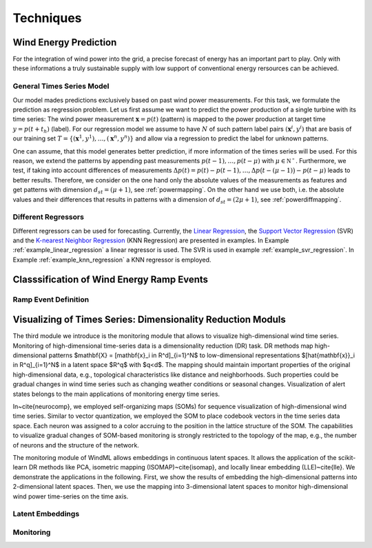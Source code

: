 .. _techniques:

Techniques
==========

Wind Energy Prediction
----------------------
For the integration of wind power into the grid, a precise forecast of energy
has an important part to play. Only with these informations a truly sustainable
supply with low support of conventional energy rersources can be achieved.

.. _generaltimeseriesmodel:

General Times Series Model
++++++++++++++++++++++++++

Our model mades predictions exclusively based on past wind power measurements.
For this task, we formulate the prediction as regression problem. Let us first
assume we want to predict the power production of a single turbine with its
time series: The wind power measurement :math:`\mathbf{x} = p(t)` (pattern) is
mapped to the power production at target time :math:`y = p(t+t_h)` (label).
For our regression model we assume to have :math:`N` of such pattern label
pairs :math:`(\mathbf{x}^i,y^i)` that are basis of our training set
:math:`T=\{(\mathbf{x}^1,y^1),\ldots,(\mathbf{x}^n,y^n)\}` and allow via a
regression to predict the label for unknown patterns.

One can assume, that this model generates better prediction, if more
information of the times series will be used. For this reason, we extend the
patterns by appending past measurements :math:`p(t-1),\ldots, p(t-\mu)` with
:math:`\mu \in \mathbb{N^+}`. Furthermore, we test, if taking into account
differences of measurements :math:`\Delta p(t)=p(t)-p(t-1), \ldots, \Delta
p\big(t-(\mu-1)\big)-p(t-\mu)` leads to better results. Therefore, we consider
on the one hand only the absolute values of the measurements as features and
get patterns with dimension :math:`d_{st}=(\mu+1)`, see :ref:`powermapping`. On
the other hand we use both, i.e. the absolute values and their differences that
results in patterns with a dimension of :math:`d_{st}=(2\mu+1)`, see
:ref:`powerdiffmapping`.

Different Regressors
++++++++++++++++++++

Different regressors can be used for forecasting. Currently, the `Linear
Regression <http://en.wikipedia.org/wiki/Linear_regression>`_, the `Support
Vector Regression
<http://en.wikipedia.org/wiki/Support_vector_machine#Regression>`_ (SVR) and the
`K-nearest Neighbor Regression
<http://en.wikipedia.org/wiki/K-nearest_neighbors_algorithm#For_regression>`_
(KNN Regression) are presented in examples. In Example
:ref:`example_linear_regression` a linear regressor is used. The SVR is used in
example :ref:`example_svr_regression`. In Example :ref:`example_knn_regression`
a KNN regressor is employed. 


Classsification of Wind Energy Ramp Events
------------------------------------------


Ramp Event Definition
+++++++++++++++++++++





Visualizing of Times Series: Dimensionality Reduction Moduls
------------------------------------------------------------
The third module we introduce is the monitoring module that allows to visualize high-dimensional wind time series. Monitoring of high-dimensional time-series data is a dimensionality reduction (DR) task. DR methods map high-dimensional patterns  $\mathbf{X} = [\mathbf{x}_i \in \R^d]_{i=1}^N$ to low-dimensional representations $[\hat{\mathbf{x}}_i \in \R^q]_{i=1}^N$ in a latent space $\R^q$ with $q<d$. The mapping should maintain important properties of the original high-dimensional data, e.g., topological characteristics like distance and neighborhoods. Such properties could be gradual changes in wind time series such as changing weather conditions or seasonal changes. Visualization of alert states belongs to the main applications of monitoring energy time series.

In~\cite{neurocomp}, we employed self-organizing maps (SOMs) for sequence visualization of high-dimensional wind time series. Similar to vector quantization, we employed the SOM to place codebook vectors in the time series data space. Each neuron was assigned to a color accruing to the position in the lattice structure of the SOM. The capabilities to visualize gradual changes of SOM-based monitoring is strongly restricted to the topology of the map, e.g., the number of neurons and the structure of the network. 

The monitoring module of WindML allows embeddings in continuous latent spaces. It allows the application of the scikit-learn DR methods like PCA, isometric mapping (ISOMAP)~\cite{isomap}, and locally linear embedding (LLE)~\cite{lle}. We demonstrate the applications in the following. First, we show the results of embedding the high-dimensional patterns into 2-dimensional latent spaces. Then, we use the mapping into 3-dimensional latent spaces to monitor high-dimensional wind power time-series on the time axis.



Latent Embeddings
+++++++++++++++++

Monitoring
++++++++++



